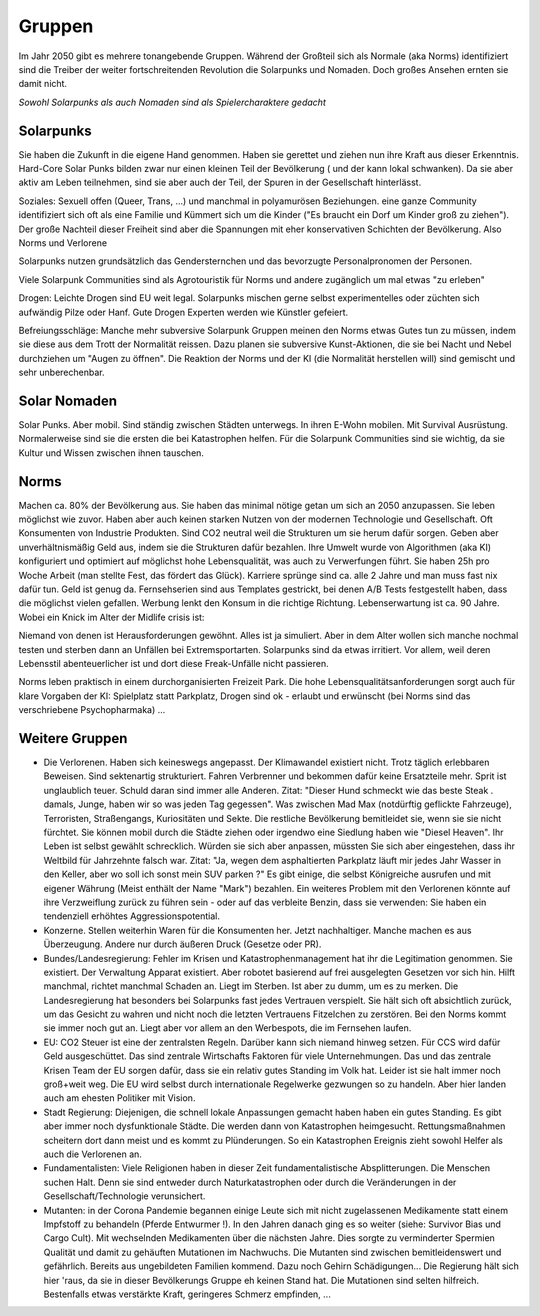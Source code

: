 Gruppen
=======

Im Jahr 2050 gibt es mehrere tonangebende Gruppen. Während der Großteil sich als Normale (aka Norms) identifiziert sind die Treiber der weiter fortschreitenden Revolution die Solarpunks und Nomaden. Doch großes Ansehen ernten sie damit nicht.

*Sowohl Solarpunks als auch Nomaden sind als Spielercharaktere gedacht*

Solarpunks
----------

Sie haben die Zukunft in die eigene Hand genommen. Haben sie gerettet und ziehen nun ihre Kraft aus dieser Erkenntnis. Hard-Core Solar Punks bilden zwar nur einen kleinen Teil der Bevölkerung ( und der kann lokal schwanken). Da sie aber aktiv am Leben teilnehmen, sind sie aber auch der Teil, der Spuren in der Gesellschaft hinterlässt.

Soziales: Sexuell offen (Queer, Trans, ...) und manchmal in polyamurösen Beziehungen. eine ganze Community identifiziert sich oft als eine Familie und Kümmert sich um die Kinder ("Es braucht ein Dorf um Kinder groß zu ziehen"). Der große Nachteil dieser Freiheit sind aber die Spannungen mit eher konservativen Schichten der Bevölkerung. Also Norms und Verlorene

Solarpunks nutzen grundsätzlich das Gendersternchen und das bevorzugte Personalpronomen der Personen.

Viele Solarpunk Communities sind als Agrotouristik für Norms und andere zugänglich um mal etwas "zu erleben"

Drogen: Leichte Drogen sind EU weit legal. Solarpunks mischen gerne selbst experimentelles oder züchten sich aufwändig Pilze oder Hanf. Gute Drogen Experten werden wie Künstler gefeiert.

Befreiungsschläge: Manche mehr subversive Solarpunk Gruppen meinen den Norms etwas Gutes tun zu müssen, indem sie diese aus dem Trott der Normalität reissen. Dazu planen sie subversive Kunst-Aktionen, die sie bei Nacht und Nebel durchziehen um "Augen zu öffnen". Die Reaktion der Norms und der KI (die Normalität herstellen will) sind gemischt und sehr unberechenbar.

Solar Nomaden
-------------

Solar Punks. Aber mobil. Sind ständig zwischen Städten unterwegs. In ihren E-Wohn mobilen. Mit Survival Ausrüstung. Normalerweise sind sie die ersten die bei Katastrophen helfen. Für die Solarpunk Communities sind sie wichtig, da sie Kultur und Wissen zwischen ihnen tauschen.

Norms
-----

Machen ca. 80% der Bevölkerung aus. Sie haben das minimal nötige getan um sich an 2050 anzupassen. Sie leben möglichst wie zuvor. Haben aber auch keinen starken Nutzen von der modernen Technologie und Gesellschaft. Oft Konsumenten von Industrie Produkten. Sind CO2 neutral weil die Strukturen um sie herum dafür sorgen. Geben aber unverhältnismäßig Geld aus, indem sie die Strukturen dafür bezahlen. Ihre Umwelt wurde von Algorithmen (aka KI) konfiguriert und optimiert auf möglichst hohe Lebensqualität, was auch zu Verwerfungen führt. Sie haben 25h pro Woche Arbeit (man stellte Fest, das fördert das Glück). Karriere sprünge sind ca. alle 2 Jahre und man muss fast nix dafür tun. Geld ist genug da. Fernsehserien sind aus Templates gestrickt, bei denen A/B Tests festgestellt haben, dass die möglichst vielen gefallen. Werbung lenkt den Konsum in die richtige Richtung. Lebenserwartung ist ca. 90 Jahre. Wobei ein Knick im Alter der Midlife crisis ist:

Niemand von denen ist Herausforderungen gewöhnt. Alles ist ja simuliert. Aber in dem Alter wollen sich manche nochmal testen und sterben dann an Unfällen bei Extremsportarten. Solarpunks sind da etwas irritiert. Vor allem, weil deren Lebensstil abenteuerlicher ist und dort diese Freak-Unfälle nicht passieren.

Norms leben praktisch in einem durchorganisierten Freizeit Park. Die hohe Lebensqualitätsanforderungen sorgt auch für klare Vorgaben der KI: Spielplatz statt Parkplatz, Drogen sind ok - erlaubt und erwünscht (bei Norms sind das verschriebene Psychopharmaka) ...


Weitere Gruppen
---------------

* Die Verlorenen. Haben sich keineswegs angepasst. Der Klimawandel existiert nicht. Trotz täglich erlebbaren Beweisen. Sind sektenartig strukturiert. Fahren Verbrenner und bekommen dafür keine Ersatzteile mehr. Sprit ist unglaublich teuer. Schuld daran sind immer alle Anderen. Zitat: "Dieser Hund schmeckt wie das beste Steak . damals, Junge, haben wir so was jeden Tag gegessen". Was zwischen Mad Max (notdürftig geflickte Fahrzeuge), Terroristen, Straßengangs, Kuriositäten und Sekte. Die restliche Bevölkerung bemitleidet sie, wenn sie sie nicht fürchtet. Sie können mobil durch die Städte ziehen oder irgendwo eine Siedlung haben wie "Diesel Heaven". Ihr Leben ist selbst gewählt schrecklich. Würden sie sich aber anpassen, müssten Sie sich aber eingestehen, dass ihr Weltbild für Jahrzehnte falsch war. Zitat: "Ja, wegen dem asphaltierten Parkplatz läuft mir jedes Jahr Wasser in den Keller, aber wo soll ich sonst mein SUV parken ?" Es gibt einige, die selbst Königreiche ausrufen und mit eigener Währung (Meist enthält der Name "Mark") bezahlen. Ein weiteres Problem mit den Verlorenen könnte auf ihre Verzweiflung zurück zu führen sein - oder auf das verbleite Benzin, dass sie verwenden: Sie haben ein tendenziell erhöhtes Aggressionspotential.
* Konzerne. Stellen weiterhin Waren für die Konsumenten her. Jetzt nachhaltiger. Manche machen es aus Überzeugung. Andere nur durch äußeren Druck (Gesetze oder PR).
* Bundes/Landesregierung: Fehler im Krisen und Katastrophenmanagement hat ihr die Legitimation genommen. Sie existiert. Der Verwaltung Apparat existiert. Aber robotet basierend auf frei ausgelegten Gesetzen vor sich hin. Hilft manchmal, richtet manchmal Schaden an. Liegt im Sterben. Ist aber zu dumm, um es zu merken. Die Landesregierung hat besonders bei Solarpunks fast jedes Vertrauen verspielt. Sie hält sich oft absichtlich zurück, um das Gesicht zu wahren und nicht noch die letzten Vertrauens Fitzelchen zu zerstören. Bei den Norms kommt sie immer noch gut an. Liegt aber vor allem an den Werbespots, die im Fernsehen laufen.
* EU: CO2 Steuer ist eine der zentralsten Regeln. Darüber kann sich niemand hinweg setzen. Für CCS wird dafür Geld ausgeschüttet. Das sind zentrale Wirtschafts Faktoren für viele Unternehmungen. Das und das zentrale Krisen Team der EU sorgen dafür, dass sie ein relativ gutes Standing im Volk hat. Leider ist sie halt immer noch groß+weit weg. Die EU wird selbst durch internationale Regelwerke gezwungen so zu handeln. Aber hier landen auch am ehesten Politiker mit Vision.
* Stadt Regierung: Diejenigen, die schnell lokale Anpassungen gemacht haben haben ein gutes Standing. Es gibt aber immer noch dysfunktionale Städte. Die werden dann von Katastrophen heimgesucht. Rettungsmaßnahmen scheitern dort dann meist und es kommt zu Plünderungen. So ein Katastrophen Ereignis zieht sowohl Helfer als auch die Verlorenen an.
* Fundamentalisten: Viele Religionen haben in dieser Zeit fundamentalistische Absplitterungen. Die Menschen suchen Halt. Denn sie sind entweder durch Naturkatastrophen oder durch die Veränderungen in der Gesellschaft/Technologie verunsichert.
* Mutanten: in der Corona Pandemie begannen einige Leute sich mit nicht zugelassenen Medikamente statt einem Impfstoff zu behandeln (Pferde Entwurmer !). In den Jahren danach ging es so weiter (siehe: Survivor Bias und Cargo Cult). Mit wechselnden Medikamenten über die nächsten Jahre. Dies sorgte zu verminderter Spermien Qualität und damit zu gehäuften Mutationen im Nachwuchs. Die Mutanten sind zwischen bemitleidenswert und gefährlich. Bereits aus ungebildeten Familien kommend. Dazu noch Gehirn Schädigungen... Die Regierung hält sich hier 'raus, da sie in dieser Bevölkerungs Gruppe eh keinen Stand hat. Die Mutationen sind selten hilfreich. Bestenfalls etwas verstärkte Kraft, geringeres Schmerz empfinden, ...
